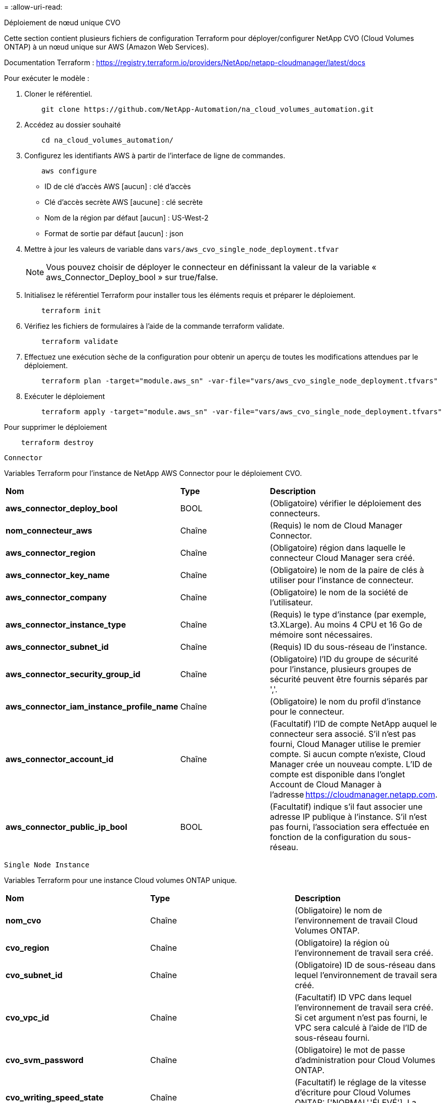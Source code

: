 = 
:allow-uri-read: 


[role="tabbed-block"]
====
.Déploiement de nœud unique CVO
--
Cette section contient plusieurs fichiers de configuration Terraform pour déployer/configurer NetApp CVO (Cloud Volumes ONTAP) à un nœud unique sur AWS (Amazon Web Services).

Documentation Terraform : https://registry.terraform.io/providers/NetApp/netapp-cloudmanager/latest/docs[]

Pour exécuter le modèle :

. Cloner le référentiel.
+
[source, cli]
----
    git clone https://github.com/NetApp-Automation/na_cloud_volumes_automation.git
----
. Accédez au dossier souhaité
+
[source, cli]
----
    cd na_cloud_volumes_automation/
----
. Configurez les identifiants AWS à partir de l'interface de ligne de commandes.
+
[source, cli]
----
    aws configure
----
+
** ID de clé d'accès AWS [aucun] : clé d'accès
** Clé d'accès secrète AWS [aucune] : clé secrète
** Nom de la région par défaut [aucun] : US-West-2
** Format de sortie par défaut [aucun] : json


. Mettre à jour les valeurs de variable dans `vars/aws_cvo_single_node_deployment.tfvar`
+

NOTE: Vous pouvez choisir de déployer le connecteur en définissant la valeur de la variable « aws_Connector_Deploy_bool » sur true/false.

. Initialisez le référentiel Terraform pour installer tous les éléments requis et préparer le déploiement.
+
[source, cli]
----
    terraform init
----
. Vérifiez les fichiers de formulaires à l'aide de la commande terraform validate.
+
[source, cli]
----
    terraform validate
----
. Effectuez une exécution sèche de la configuration pour obtenir un aperçu de toutes les modifications attendues par le déploiement.
+
[source, cli]
----
    terraform plan -target="module.aws_sn" -var-file="vars/aws_cvo_single_node_deployment.tfvars"
----
. Exécuter le déploiement
+
[source, cli]
----
    terraform apply -target="module.aws_sn" -var-file="vars/aws_cvo_single_node_deployment.tfvars"
----


Pour supprimer le déploiement

[source, cli]
----
    terraform destroy
----
`Connector`

Variables Terraform pour l'instance de NetApp AWS Connector pour le déploiement CVO.

|===


| *Nom* | *Type* | *Description* 


| *aws_connector_deploy_bool* | BOOL | (Obligatoire) vérifier le déploiement des connecteurs. 


| *nom_connecteur_aws* | Chaîne | (Requis) le nom de Cloud Manager Connector. 


| *aws_connector_region* | Chaîne | (Obligatoire) région dans laquelle le connecteur Cloud Manager sera créé. 


| *aws_connector_key_name* | Chaîne | (Obligatoire) le nom de la paire de clés à utiliser pour l'instance de connecteur. 


| *aws_connector_company* | Chaîne | (Obligatoire) le nom de la société de l'utilisateur. 


| *aws_connector_instance_type* | Chaîne | (Requis) le type d'instance (par exemple, t3.XLarge). Au moins 4 CPU et 16 Go de mémoire sont nécessaires. 


| *aws_connector_subnet_id* | Chaîne | (Requis) ID du sous-réseau de l'instance. 


| *aws_connector_security_group_id* | Chaîne | (Obligatoire) l'ID du groupe de sécurité pour l'instance, plusieurs groupes de sécurité peuvent être fournis séparés par ','. 


| *aws_connector_iam_instance_profile_name* | Chaîne | (Obligatoire) le nom du profil d'instance pour le connecteur. 


| *aws_connector_account_id* | Chaîne | (Facultatif) l'ID de compte NetApp auquel le connecteur sera associé. S'il n'est pas fourni, Cloud Manager utilise le premier compte. Si aucun compte n'existe, Cloud Manager crée un nouveau compte. L'ID de compte est disponible dans l'onglet Account de Cloud Manager à l'adresse https://cloudmanager.netapp.com[]. 


| *aws_connector_public_ip_bool* | BOOL | (Facultatif) indique s'il faut associer une adresse IP publique à l'instance. S'il n'est pas fourni, l'association sera effectuée en fonction de la configuration du sous-réseau. 
|===
`Single Node Instance`

Variables Terraform pour une instance Cloud volumes ONTAP unique.

|===


| *Nom* | *Type* | *Description* 


| *nom_cvo* | Chaîne | (Obligatoire) le nom de l'environnement de travail Cloud Volumes ONTAP. 


| *cvo_region* | Chaîne | (Obligatoire) la région où l'environnement de travail sera créé. 


| *cvo_subnet_id* | Chaîne | (Obligatoire) ID de sous-réseau dans lequel l'environnement de travail sera créé. 


| *cvo_vpc_id* | Chaîne | (Facultatif) ID VPC dans lequel l'environnement de travail sera créé. Si cet argument n'est pas fourni, le VPC sera calculé à l'aide de l'ID de sous-réseau fourni. 


| *cvo_svm_password* | Chaîne | (Obligatoire) le mot de passe d'administration pour Cloud Volumes ONTAP. 


| *cvo_writing_speed_state* | Chaîne | (Facultatif) le réglage de la vitesse d'écriture pour Cloud Volumes ONTAP: ['NORMAL','ÉLEVÉ']. La valeur par défaut est 'NORMALE'. 
|===
--
.Déploiement de CVO haute disponibilité
--
Cette section contient plusieurs fichiers de configuration Terraform pour déployer/configurer NetApp CVO (Cloud Volumes ONTAP) dans une paire haute disponibilité sur AWS (Amazon Web Services).

Documentation Terraform : https://registry.terraform.io/providers/NetApp/netapp-cloudmanager/latest/docs[]

Pour exécuter le modèle :

. Cloner le référentiel.
+
[source, cli]
----
    git clone https://github.com/NetApp-Automation/na_cloud_volumes_automation.git
----
. Accédez au dossier souhaité
+
[source, cli]
----
    cd na_cloud_volumes_automation/
----
. Configurez les identifiants AWS à partir de l'interface de ligne de commandes.
+
[source, cli]
----
    aws configure
----
+
** ID de clé d'accès AWS [aucun] : clé d'accès
** Clé d'accès secrète AWS [aucune] : clé secrète
** Nom de la région par défaut [aucun] : US-West-2
** Format de sortie par défaut [aucun] : json


. Mettre à jour les valeurs de variable dans `vars/aws_cvo_ha_deployment.tfvars`.
+

NOTE: Vous pouvez choisir de déployer le connecteur en définissant la valeur de la variable « aws_Connector_Deploy_bool » sur true/false.

. Initialisez le référentiel Terraform pour installer tous les éléments requis et préparer le déploiement.
+
[source, cli]
----
      terraform init
----
. Vérifiez les fichiers de formulaires à l'aide de la commande terraform validate.
+
[source, cli]
----
    terraform validate
----
. Effectuez une exécution sèche de la configuration pour obtenir un aperçu de toutes les modifications attendues par le déploiement.
+
[source, cli]
----
    terraform plan -target="module.aws_ha" -var-file="vars/aws_cvo_ha_deployment.tfvars"
----
. Exécuter le déploiement
+
[source, cli]
----
    terraform apply -target="module.aws_ha" -var-file="vars/aws_cvo_ha_deployment.tfvars"
----


Pour supprimer le déploiement

[source, cli]
----
    terraform destroy
----
`Connector`

Variables Terraform pour l'instance de NetApp AWS Connector pour le déploiement CVO.

|===


| *Nom* | *Type* | *Description* 


| *aws_connector_deploy_bool* | BOOL | (Obligatoire) vérifier le déploiement des connecteurs. 


| *nom_connecteur_aws* | Chaîne | (Requis) le nom de Cloud Manager Connector. 


| *aws_connector_region* | Chaîne | (Obligatoire) région dans laquelle le connecteur Cloud Manager sera créé. 


| *aws_connector_key_name* | Chaîne | (Obligatoire) le nom de la paire de clés à utiliser pour l'instance de connecteur. 


| *aws_connector_company* | Chaîne | (Obligatoire) le nom de la société de l'utilisateur. 


| *aws_connector_instance_type* | Chaîne | (Requis) le type d'instance (par exemple, t3.XLarge). Au moins 4 CPU et 16 Go de mémoire sont nécessaires. 


| *aws_connector_subnet_id* | Chaîne | (Requis) ID du sous-réseau de l'instance. 


| *aws_connector_security_group_id* | Chaîne | (Obligatoire) l'ID du groupe de sécurité pour l'instance, plusieurs groupes de sécurité peuvent être fournis séparés par ','. 


| *aws_connector_iam_instance_profile_name* | Chaîne | (Obligatoire) le nom du profil d'instance pour le connecteur. 


| *aws_connector_account_id* | Chaîne | (Facultatif) l'ID de compte NetApp auquel le connecteur sera associé. S'il n'est pas fourni, Cloud Manager utilise le premier compte. Si aucun compte n'existe, Cloud Manager crée un nouveau compte. L'ID de compte est disponible dans l'onglet Account de Cloud Manager à l'adresse https://cloudmanager.netapp.com[]. 


| *aws_connector_public_ip_bool* | BOOL | (Facultatif) indique s'il faut associer une adresse IP publique à l'instance. S'il n'est pas fourni, l'association sera effectuée en fonction de la configuration du sous-réseau. 
|===
`HA Pair`

Variables Terraform pour les instances NetApp CVO dans la paire HA.

|===


| *Nom* | *Type* | *Description* 


| *cvo_is_ha* | BOOL | (Facultatif) indiquez si l'environnement de travail est une paire HA ou non [true, false]. La valeur par défaut est FALSE. 


| *nom_cvo* | Chaîne | (Obligatoire) le nom de l'environnement de travail Cloud Volumes ONTAP. 


| *cvo_region* | Chaîne | (Obligatoire) la région où l'environnement de travail sera créé. 


| *cvo_node1_subnet_id* | Chaîne | (Requis) ID de sous-réseau dans lequel le premier nœud sera créé. 


| *cvo_node2_subnet_id* | Chaîne | (Requis) ID de sous-réseau dans lequel le second nœud sera créé. 


| *cvo_vpc_id* | Chaîne | (Facultatif) ID VPC dans lequel l'environnement de travail sera créé. Si cet argument n'est pas fourni, le VPC sera calculé à l'aide de l'ID de sous-réseau fourni. 


| *cvo_svm_password* | Chaîne | (Obligatoire) le mot de passe d'administration pour Cloud Volumes ONTAP. 


| *cvo_failover_mode* | Chaîne | (Facultatif) pour HA, le mode de basculement pour la paire HA : ['PrivateIP', 'FloatingIP']. 'PrivateIP' est pour une seule zone de disponibilité et 'FloatingIP' est pour plusieurs zones de disponibilité. 


| *cvo_mediator_subnet_id* | Chaîne | (Facultatif) pour HA, l'ID de sous-réseau du médiateur. 


| *cvo_médiateur_key_pair_name* | Chaîne | (Facultatif) pour HA, le nom de la paire de clés de l'instance médiateur est utilisé. 


| *cvo_cluster_flottant_ip* | Chaîne | (Facultatif) pour la HA FloatingIP, l'adresse IP flottante de gestion du cluster. 


| *cvo_data_floating_ip* | Chaîne | (Facultatif) pour la HA FloatingIP, l'adresse IP flottante des données. 


| *cvo_data_floating_ip2* | Chaîne | (Facultatif) pour la HA FloatingIP, l'adresse IP flottante des données. 


| *cvo_svm_flottant_ip* | Chaîne | (Facultatif) pour HA FloatingIP, l'adresse IP flottante de gestion du SVM. 


| *cvo_route_table_id* | Liste | (Facultatif) pour HA FloatingIP, la liste des ID de table de routage qui seront mis à jour avec les adresses IP flottantes. 
|===
--
.Déploiement FSX
--
Cette section contient plusieurs fichiers de configuration Terraform pour déployer/configurer NetApp ONTAP FSX sur AWS (Amazon Web Services).

Documentation Terraform : https://registry.terraform.io/providers/NetApp/netapp-cloudmanager/latest/docs[]

Pour exécuter le modèle :

. Cloner le référentiel.
+
[source, cli]
----
    git clone https://github.com/NetApp-Automation/na_cloud_volumes_automation.git
----
. Accédez au dossier souhaité
+
[source, cli]
----
    cd na_cloud_volumes_automation/
----
. Configurez les identifiants AWS à partir de l'interface de ligne de commandes.
+
[source, cli]
----
    aws configure
----
+
** ID de clé d'accès AWS [aucun] : clé d'accès
** Clé d'accès secrète AWS [aucune] : clé secrète
** Nom de la région par défaut [aucun] : US-West-2
** Format de sortie par défaut [aucun] :


. Mettre à jour les valeurs de variable dans `vars/aws_fsx_deployment.tfvars`
+

NOTE: Vous pouvez choisir de déployer le connecteur en définissant la valeur de la variable « aws_Connector_Deploy_bool » sur true/false.

. Initialisez le référentiel Terraform pour installer tous les éléments requis et préparer le déploiement.
+
[source, cli]
----
    terraform init
----
. Vérifiez les fichiers de formulaires à l'aide de la commande terraform validate.
+
[source, cli]
----
    terraform validate
----
. Effectuez une exécution sèche de la configuration pour obtenir un aperçu de toutes les modifications attendues par le déploiement.
+
[source, cli]
----
    terraform plan -target="module.aws_fsx" -var-file="vars/aws_fsx_deployment.tfvars"
----
. Exécuter le déploiement
+
[source, cli]
----
    terraform apply -target="module.aws_fsx" -var-file="vars/aws_fsx_deployment.tfvars"
----


Pour supprimer le déploiement

[source, cli]
----
    terraform destroy
----
`Connector`

Variables Terraform pour l'instance de NetApp AWS Connector.

|===


| *Nom* | *Type* | *Description* 


| *aws_connector_deploy_bool* | BOOL | (Obligatoire) vérifier le déploiement des connecteurs. 


| *nom_connecteur_aws* | Chaîne | (Requis) le nom de Cloud Manager Connector. 


| *aws_connector_region* | Chaîne | (Obligatoire) région dans laquelle le connecteur Cloud Manager sera créé. 


| *aws_connector_key_name* | Chaîne | (Obligatoire) le nom de la paire de clés à utiliser pour l'instance de connecteur. 


| *aws_connector_company* | Chaîne | (Obligatoire) le nom de la société de l'utilisateur. 


| *aws_connector_instance_type* | Chaîne | (Requis) le type d'instance (par exemple, t3.XLarge). Au moins 4 CPU et 16 Go de mémoire sont nécessaires. 


| *aws_connector_subnet_id* | Chaîne | (Requis) ID du sous-réseau de l'instance. 


| *aws_connector_security_group_id* | Chaîne | (Obligatoire) l'ID du groupe de sécurité pour l'instance, plusieurs groupes de sécurité peuvent être fournis séparés par ','. 


| *aws_connector_iam_instance_profile_name* | Chaîne | (Obligatoire) le nom du profil d'instance pour le connecteur. 


| *aws_connector_account_id* | Chaîne | (Facultatif) l'ID de compte NetApp auquel le connecteur sera associé. S'il n'est pas fourni, Cloud Manager utilise le premier compte. Si aucun compte n'existe, Cloud Manager crée un nouveau compte. L'ID de compte est disponible dans l'onglet Account de Cloud Manager à l'adresse https://cloudmanager.netapp.com[]. 


| *aws_connector_public_ip_bool* | BOOL | (Facultatif) indique s'il faut associer une adresse IP publique à l'instance. S'il n'est pas fourni, l'association sera effectuée en fonction de la configuration du sous-réseau. 
|===
`FSx Instance`

Variables Terraform pour l'instance NetApp ONTAP FSX

|===


| *Nom* | *Type* | *Description* 


| *fsx_name* | Chaîne | (Obligatoire) le nom de l'environnement de travail Cloud Volumes ONTAP. 


| *fsx_region* | Chaîne | (Obligatoire) la région où l'environnement de travail sera créé. 


| *fsx_primary_subnet_id* | Chaîne | (Obligatoire) ID de sous-réseau principal dans lequel l'environnement de travail sera créé. 


| *fsx_secondary_subnet_id* | Chaîne | (Obligatoire) ID de sous-réseau secondaire où l'environnement de travail sera créé. 


| *fsx_account_id* | Chaîne | (Requis) ID de compte NetApp auquel l'instance FSX sera associée. S'il n'est pas fourni, Cloud Manager utilise le premier compte. Si aucun compte n'existe, Cloud Manager crée un nouveau compte. L'ID de compte est disponible dans l'onglet Account de Cloud Manager à l'adresse https://cloudmanager.netapp.com[]. 


| *fsx_workspace_id* | Chaîne | (Requis) ID de l'espace de travail Cloud Manager de l'environnement de travail. 


| *fsx_admin_password* | Chaîne | (Obligatoire) le mot de passe d'administration pour Cloud Volumes ONTAP. 


| *fsx_débit_capacité* | Chaîne | (Facultatif) capacité du débit. 


| *fsx_storage_capacity_size* | Chaîne | (Facultatif) taille du volume EBS pour le premier agrégat de données. Pour GB, l'unité peut être : [100 ou 500]. Pour TB, l'unité peut être : [1,2,4,8,16]. La valeur par défaut est « 1 ». 


| *fsx_storage_capacity_size_unit* | Chaîne | (Facultatif) ['Go' ou 'To']. La valeur par défaut est 'TB'. 


| *fsx_cloudmanager_aws_identifiants_noms* | Chaîne | (Requis) Nom du compte d'informations d'identification AWS. 
|===
--
====